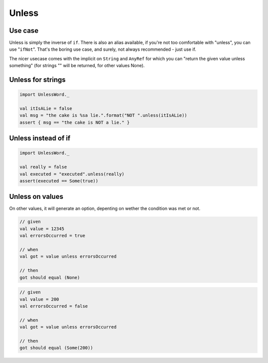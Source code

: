 Unless
======

Use case
--------
Unless is simply the inverse of ``if``. There is also an alias available, if you're not too comfortable with "unless", you can use "``ifNot``". That's the boring use case, and surely, not always recommended - just use if.

The nicer usecase comes with the implicit on ``String`` and ``AnyRef`` for which you can "return the given value unless something" (for strings "" will be returned, for other values None).

Unless for strings
------------------

.. code-block:: scala

  import UnlessWord._

  val itIsALie = false
  val msg = "the cake is %sa lie.".format("NOT ".unless(itIsALie))
  assert { msg == "the cake is NOT a lie." }

Unless instead of if
--------------------

.. code-block:: scala

  import UnlessWord._
  
  val really = false
  val executed = "executed".unless(really)
  assert(executed == Some(true))

Unless on values
----------------

On other values, it will generate an option, depenting on wether the condition was met or not.

.. code-block:: scala

  // given
  val value = 12345
  val errorsOccurred = true

  // when
  val got = value unless errorsOccurred

  // then
  got should equal (None)

.. code-block:: scala

  // given
  val value = 200
  val errorsOccurred = false

  // when
  val got = value unless errorsOccurred

  // then
  got should equal (Some(200))
